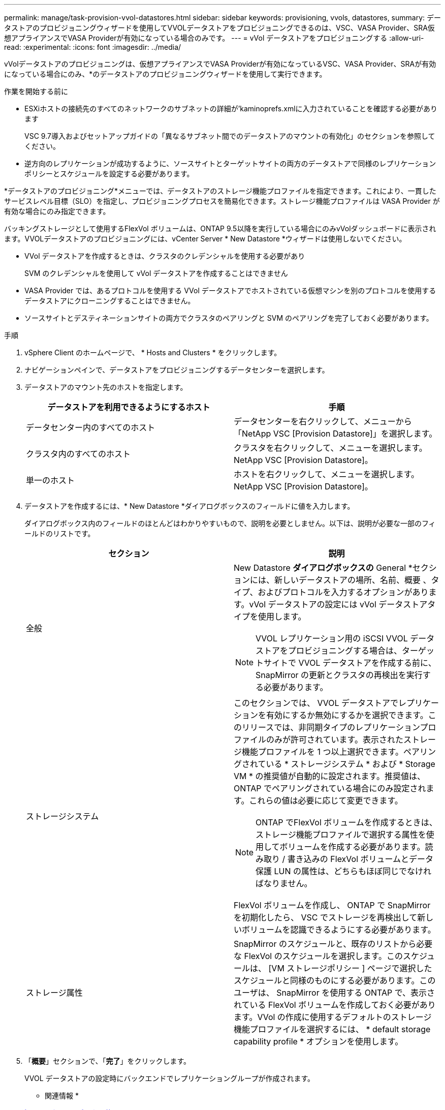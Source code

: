 ---
permalink: manage/task-provision-vvol-datastores.html 
sidebar: sidebar 
keywords: provisioning, vvols, datastores, 
summary: データストアのプロビジョニングウィザードを使用してVVOLデータストアをプロビジョニングできるのは、VSC、VASA Provider、SRA仮想アプライアンスでVASA Providerが有効になっている場合のみです。 
---
= vVol データストアをプロビジョニングする
:allow-uri-read: 
:experimental: 
:icons: font
:imagesdir: ../media/


[role="lead"]
vVolデータストアのプロビジョニングは、仮想アプライアンスでVASA Providerが有効になっているVSC、VASA Provider、SRAが有効になっている場合にのみ、*のデータストアのプロビジョニングウィザードを使用して実行できます。

.作業を開始する前に
* ESXiホストの接続先のすべてのネットワークのサブネットの詳細が'kaminoprefs.xmlに入力されていることを確認する必要があります
+
VSC 9.7導入およびセットアップガイドの「異なるサブネット間でのデータストアのマウントの有効化」のセクションを参照してください。

* 逆方向のレプリケーションが成功するように、ソースサイトとターゲットサイトの両方のデータストアで同様のレプリケーションポリシーとスケジュールを設定する必要があります。


*データストアのプロビジョニング*メニューでは、データストアのストレージ機能プロファイルを指定できます。これにより、一貫したサービスレベル目標（SLO）を指定し、プロビジョニングプロセスを簡易化できます。ストレージ機能プロファイルは VASA Provider が有効な場合にのみ指定できます。

バッキングストレージとして使用するFlexVol ボリュームは、ONTAP 9.5以降を実行している場合にのみvVolダッシュボードに表示されます。VVOLデータストアのプロビジョニングには、vCenter Server * New Datastore *ウィザードは使用しないでください。

* VVol データストアを作成するときは、クラスタのクレデンシャルを使用する必要があり
+
SVM のクレデンシャルを使用して vVol データストアを作成することはできません

* VASA Provider では、あるプロトコルを使用する VVol データストアでホストされている仮想マシンを別のプロトコルを使用するデータストアにクローニングすることはできません。
* ソースサイトとデスティネーションサイトの両方でクラスタのペアリングと SVM のペアリングを完了しておく必要があります。


.手順
. vSphere Client のホームページで、 * Hosts and Clusters * をクリックします。
. ナビゲーションペインで、データストアをプロビジョニングするデータセンターを選択します。
. データストアのマウント先のホストを指定します。
+
[cols="1a,1a"]
|===
| データストアを利用できるようにするホスト | 手順 


 a| 
データセンター内のすべてのホスト
 a| 
データセンターを右クリックして、メニューから「NetApp VSC [Provision Datastore]」を選択します。



 a| 
クラスタ内のすべてのホスト
 a| 
クラスタを右クリックして、メニューを選択します。NetApp VSC [Provision Datastore]。



 a| 
単一のホスト
 a| 
ホストを右クリックして、メニューを選択します。NetApp VSC [Provision Datastore]。

|===
. データストアを作成するには、* New Datastore *ダイアログボックスのフィールドに値を入力します。
+
ダイアログボックス内のフィールドのほとんどはわかりやすいもので、説明を必要としません。以下は、説明が必要な一部のフィールドのリストです。

+
[cols="1a,1a"]
|===
| セクション | 説明 


 a| 
全般
 a| 
New Datastore *ダイアログボックスの* General *セクションには、新しいデータストアの場所、名前、概要 、タイプ、およびプロトコルを入力するオプションがあります。vVol データストアの設定には vVol データストアタイプを使用します。

[NOTE]
====
VVOL レプリケーション用の iSCSI VVOL データストアをプロビジョニングする場合は、ターゲットサイトで VVOL データストアを作成する前に、 SnapMirror の更新とクラスタの再検出を実行する必要があります。

====


 a| 
ストレージシステム
 a| 
このセクションでは、 VVOL データストアでレプリケーションを有効にするか無効にするかを選択できます。このリリースでは、非同期タイプのレプリケーションプロファイルのみが許可されています。表示されたストレージ機能プロファイルを 1 つ以上選択できます。ペアリングされている * ストレージシステム * および * Storage VM * の推奨値が自動的に設定されます。推奨値は、 ONTAP でペアリングされている場合にのみ設定されます。これらの値は必要に応じて変更できます。

[NOTE]
====
ONTAP でFlexVol ボリュームを作成するときは、ストレージ機能プロファイルで選択する属性を使用してボリュームを作成する必要があります。読み取り / 書き込みの FlexVol ボリュームとデータ保護 LUN の属性は、どちらもほぼ同じでなければなりません。

====
FlexVol ボリュームを作成し、 ONTAP で SnapMirror を初期化したら、 VSC でストレージを再検出して新しいボリュームを認識できるようにする必要があります。



 a| 
ストレージ属性
 a| 
SnapMirror のスケジュールと、既存のリストから必要な FlexVol のスケジュールを選択します。このスケジュールは、 [VM ストレージポリシー ] ページで選択したスケジュールと同様のものにする必要があります。このユーザは、 SnapMirror を使用する ONTAP で、表示されている FlexVol ボリュームを作成しておく必要があります。VVol の作成に使用するデフォルトのストレージ機能プロファイルを選択するには、 * default storage capability profile * オプションを使用します。

|===
. 「*概要*」セクションで、「*完了*」をクリックします。
+
VVOL データストアの設定時にバックエンドでレプリケーショングループが作成されます。



* 関連情報 *

xref:reference-verify-vvol-dashboard-data-requirements.adoc[VVolダッシュボードのデータ要件]
